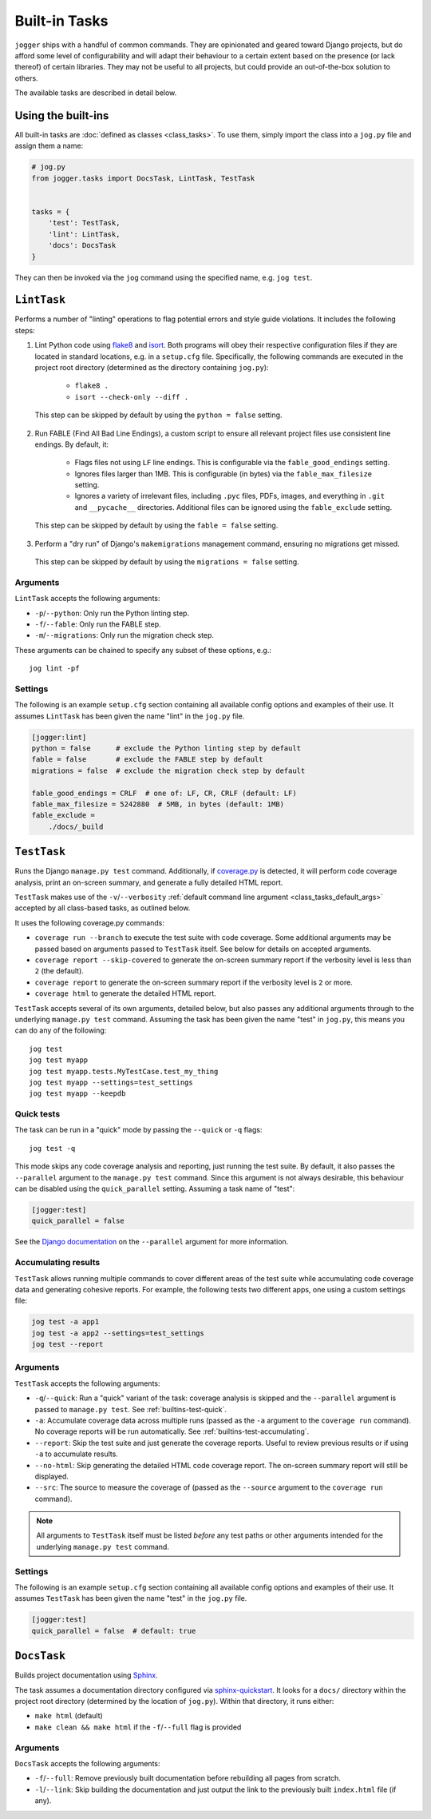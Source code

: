 ==============
Built-in Tasks
==============

``jogger`` ships with a handful of common commands. They are opinionated and geared toward Django projects, but do afford some level of configurability and will adapt their behaviour to a certain extent based on the presence (or lack thereof) of certain libraries. They may not be useful to all projects, but could provide an out-of-the-box solution to others.

The available tasks are described in detail below.


Using the built-ins
===================

All built-in tasks are :doc:`defined as classes <class_tasks>`. To use them, simply import the class into a ``jog.py`` file and assign them a name:

.. code-block:: python

    # jog.py
    from jogger.tasks import DocsTask, LintTask, TestTask


    tasks = {
        'test': TestTask,
        'lint': LintTask,
        'docs': DocsTask
    }

They can then be invoked via the ``jog`` command using the specified name, e.g. ``jog test``.


``LintTask``
============

Performs a number of "linting" operations to flag potential errors and style guide violations. It includes the following steps:

1. Lint Python code using `flake8 <https://github.com/PyCQA/flake8>`_ and `isort <https://github.com/PyCQA/isort>`_. Both programs will obey their respective configuration files if they are located in standard locations, e.g. in a ``setup.cfg`` file. Specifically, the following commands are executed in the project root directory (determined as the directory containing ``jog.py``):

    * ``flake8 .``
    * ``isort --check-only --diff .``

  This step can be skipped by default by using the ``python = false`` setting.

2. Run FABLE (Find All Bad Line Endings), a custom script to ensure all relevant project files use consistent line endings. By default, it:

    * Flags files not using ``LF`` line endings. This is configurable via the ``fable_good_endings`` setting.
    * Ignores files larger than 1MB. This is configurable (in bytes) via the ``fable_max_filesize`` setting.
    * Ignores a variety of irrelevant files, including ``.pyc`` files, PDFs, images, and everything in ``.git`` and ``__pycache__`` directories. Additional files can be ignored using the ``fable_exclude`` setting.

  This step can be skipped by default by using the ``fable = false`` setting.

3. Perform a "dry run" of Django's ``makemigrations`` management command, ensuring no migrations get missed.

  This step can be skipped by default by using the ``migrations = false`` setting.

Arguments
---------

``LintTask`` accepts the following arguments:

* ``-p``/``--python``: Only run the Python linting step.
* ``-f``/``--fable``: Only run the FABLE step.
* ``-m``/``--migrations``: Only run the migration check step.

These arguments can be chained to specify any subset of these options, e.g.::

    jog lint -pf

Settings
--------

The following is an example ``setup.cfg`` section containing all available config options and examples of their use. It assumes ``LintTask`` has been given the name "lint" in the ``jog.py`` file.

.. code-block:: ini

    [jogger:lint]
    python = false      # exclude the Python linting step by default
    fable = false       # exclude the FABLE step by default
    migrations = false  # exclude the migration check step by default

    fable_good_endings = CRLF  # one of: LF, CR, CRLF (default: LF)
    fable_max_filesize = 5242880  # 5MB, in bytes (default: 1MB)
    fable_exclude =
        ./docs/_build


``TestTask``
============

Runs the Django ``manage.py test`` command. Additionally, if `coverage.py <https://coverage.readthedocs.io/en/stable/>`_ is detected, it will perform code coverage analysis, print an on-screen summary, and generate a fully detailed HTML report.

``TestTask`` makes use of the ``-v``/``--verbosity`` :ref:`default command line argument <class_tasks_default_args>` accepted by all class-based tasks, as outlined below.

It uses the following coverage.py commands:

* ``coverage run --branch`` to execute the test suite with code coverage. Some additional arguments may be passed based on arguments passed to ``TestTask`` itself. See below for details on accepted arguments.
* ``coverage report --skip-covered`` to generate the on-screen summary report if the verbosity level is less than ``2`` (the default).
* ``coverage report`` to generate the on-screen summary report if the verbosity level is ``2`` or more.
* ``coverage html`` to generate the detailed HTML report.

``TestTask`` accepts several of its own arguments, detailed below, but also passes any additional arguments through to the underlying ``manage.py test`` command. Assuming the task has been given the name "test" in ``jog.py``, this means you can do any of the following::

    jog test
    jog test myapp
    jog test myapp.tests.MyTestCase.test_my_thing
    jog test myapp --settings=test_settings
    jog test myapp --keepdb

.. _builtins-test-quick:

Quick tests
-----------

The task can be run in a "quick" mode by passing the ``--quick`` or ``-q`` flags::

    jog test -q

This mode skips any code coverage analysis and reporting, just running the test suite. By default, it also passes the ``--parallel`` argument to the ``manage.py test`` command. Since this argument is not always desirable, this behaviour can be disabled using the ``quick_parallel`` setting. Assuming a task name of "test":

.. code-block:: ini

    [jogger:test]
    quick_parallel = false

See the `Django documentation <https://docs.djangoproject.com/en/stable/ref/django-admin/#cmdoption-test-parallel>`_ on the ``--parallel`` argument for more information.

.. _builtins-test-accumulating:

Accumulating results
--------------------

``TestTask`` allows running multiple commands to cover different areas of the test suite while accumulating code coverage data and generating cohesive reports. For example, the following tests two different apps, one using a custom settings file:

.. code-block:: bash

    jog test -a app1
    jog test -a app2 --settings=test_settings
    jog test --report

Arguments
---------

``TestTask`` accepts the following arguments:

* ``-q``/``--quick``: Run a "quick" variant of the task: coverage analysis is skipped and the ``--parallel`` argument is passed to ``manage.py test``. See :ref:`builtins-test-quick`.
* ``-a``: Accumulate coverage data across multiple runs (passed as the ``-a`` argument to the ``coverage run`` command). No coverage reports will be run automatically. See :ref:`builtins-test-accumulating`.
* ``--report``: Skip the test suite and just generate the coverage reports. Useful to review previous results or if using ``-a`` to accumulate results.
* ``--no-html``: Skip generating the detailed HTML code coverage report. The on-screen summary report will still be displayed.
* ``--src``: The source to measure the coverage of (passed as the ``--source`` argument to the ``coverage run`` command).

.. note::

    All arguments to ``TestTask`` itself must be listed *before* any test paths or other arguments intended for the underlying ``manage.py test`` command.

Settings
--------

The following is an example ``setup.cfg`` section containing all available config options and examples of their use. It assumes ``TestTask`` has been given the name "test" in the ``jog.py`` file.

.. code-block:: ini

    [jogger:test]
    quick_parallel = false  # default: true


``DocsTask``
============

Builds project documentation using `Sphinx <https://www.sphinx-doc.org/>`_.

The task assumes a documentation directory configured via `sphinx-quickstart <https://www.sphinx-doc.org/en/master/usage/quickstart.html>`_. It looks for a ``docs/`` directory within the project root directory (determined by the location of ``jog.py``). Within that directory, it runs either:

* ``make html`` (default)
* ``make clean && make html`` if the ``-f``/``--full`` flag is provided

Arguments
---------

``DocsTask`` accepts the following arguments:

* ``-f``/``--full``: Remove previously built documentation before rebuilding all pages from scratch.
* ``-l``/``--link``: Skip building the documentation and just output the link to the previously built ``index.html`` file (if any).
